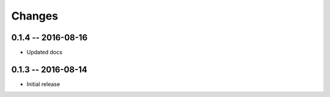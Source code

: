 Changes
=======

0.1.4 -- 2016-08-16
-------------------
* Updated docs


0.1.3 -- 2016-08-14
-------------------
* Initial release
